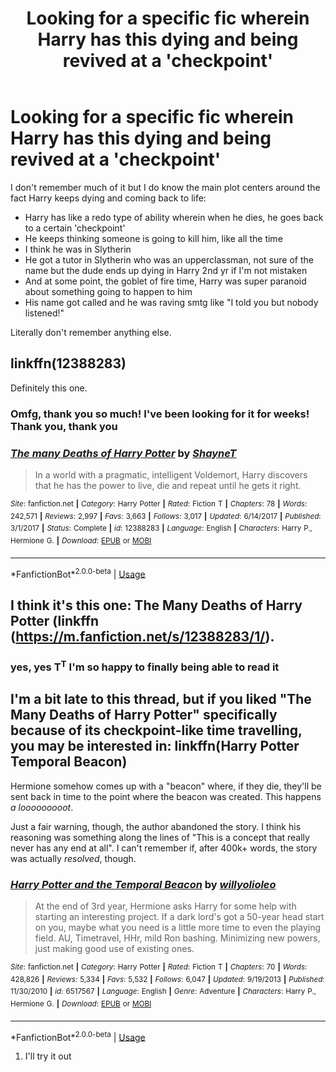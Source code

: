 #+TITLE: Looking for a specific fic wherein Harry has this dying and being revived at a 'checkpoint'

* Looking for a specific fic wherein Harry has this dying and being revived at a 'checkpoint'
:PROPERTIES:
:Author: Redb4Black
:Score: 4
:DateUnix: 1526980327.0
:DateShort: 2018-May-22
:FlairText: Fic Search
:END:
I don't remember much of it but I do know the main plot centers around the fact Harry keeps dying and coming back to life:

- Harry has like a redo type of ability wherein when he dies, he goes back to a certain 'checkpoint'
- He keeps thinking someone is going to kill him, like all the time
- I think he was in Slytherin
- He got a tutor in Slytherin who was an upperclassman, not sure of the name but the dude ends up dying in Harry 2nd yr if I'm not mistaken
- And at some point, the goblet of fire time, Harry was super paranoid about something going to happen to him
- His name got called and he was raving smtg like "I told you but nobody listened!"

Literally don't remember anything else.


** linkffn(12388283)

Definitely this one.
:PROPERTIES:
:Author: eclecticalism
:Score: 6
:DateUnix: 1526980897.0
:DateShort: 2018-May-22
:END:

*** Omfg, thank you so much! I've been looking for it for weeks! Thank you, thank you
:PROPERTIES:
:Author: Redb4Black
:Score: 3
:DateUnix: 1526980998.0
:DateShort: 2018-May-22
:END:


*** [[https://www.fanfiction.net/s/12388283/1/][*/The many Deaths of Harry Potter/*]] by [[https://www.fanfiction.net/u/1541014/ShayneT][/ShayneT/]]

#+begin_quote
  In a world with a pragmatic, intelligent Voldemort, Harry discovers that he has the power to live, die and repeat until he gets it right.
#+end_quote

^{/Site/:} ^{fanfiction.net} ^{*|*} ^{/Category/:} ^{Harry} ^{Potter} ^{*|*} ^{/Rated/:} ^{Fiction} ^{T} ^{*|*} ^{/Chapters/:} ^{78} ^{*|*} ^{/Words/:} ^{242,571} ^{*|*} ^{/Reviews/:} ^{2,997} ^{*|*} ^{/Favs/:} ^{3,663} ^{*|*} ^{/Follows/:} ^{3,017} ^{*|*} ^{/Updated/:} ^{6/14/2017} ^{*|*} ^{/Published/:} ^{3/1/2017} ^{*|*} ^{/Status/:} ^{Complete} ^{*|*} ^{/id/:} ^{12388283} ^{*|*} ^{/Language/:} ^{English} ^{*|*} ^{/Characters/:} ^{Harry} ^{P.,} ^{Hermione} ^{G.} ^{*|*} ^{/Download/:} ^{[[http://www.ff2ebook.com/old/ffn-bot/index.php?id=12388283&source=ff&filetype=epub][EPUB]]} ^{or} ^{[[http://www.ff2ebook.com/old/ffn-bot/index.php?id=12388283&source=ff&filetype=mobi][MOBI]]}

--------------

*FanfictionBot*^{2.0.0-beta} | [[https://github.com/tusing/reddit-ffn-bot/wiki/Usage][Usage]]
:PROPERTIES:
:Author: FanfictionBot
:Score: 1
:DateUnix: 1526980906.0
:DateShort: 2018-May-22
:END:


** I think it's this one: The Many Deaths of Harry Potter (linkffn ([[https://m.fanfiction.net/s/12388283/1/]]).
:PROPERTIES:
:Author: Little-Pink-Clouds
:Score: 2
:DateUnix: 1526980976.0
:DateShort: 2018-May-22
:END:

*** yes, yes T^{T} I'm so happy to finally being able to read it
:PROPERTIES:
:Author: Redb4Black
:Score: 1
:DateUnix: 1526981148.0
:DateShort: 2018-May-22
:END:


** I'm a bit late to this thread, but if you liked "The Many Deaths of Harry Potter" specifically because of its checkpoint-like time travelling, you may be interested in: linkffn(Harry Potter Temporal Beacon)

Hermione somehow comes up with a "beacon" where, if they die, they'll be sent back in time to the point where the beacon was created. This happens /a looooooooot/.

Just a fair warning, though, the author abandoned the story. I think his reasoning was something along the lines of "This is a concept that really never has any end at all". I can't remember if, after 400k+ words, the story was actually /resolved/, though.
:PROPERTIES:
:Author: FerusGrim
:Score: 1
:DateUnix: 1527147971.0
:DateShort: 2018-May-24
:END:

*** [[https://www.fanfiction.net/s/6517567/1/][*/Harry Potter and the Temporal Beacon/*]] by [[https://www.fanfiction.net/u/2620084/willyolioleo][/willyolioleo/]]

#+begin_quote
  At the end of 3rd year, Hermione asks Harry for some help with starting an interesting project. If a dark lord's got a 50-year head start on you, maybe what you need is a little more time to even the playing field. AU, Timetravel, HHr, mild Ron bashing. Minimizing new powers, just making good use of existing ones.
#+end_quote

^{/Site/:} ^{fanfiction.net} ^{*|*} ^{/Category/:} ^{Harry} ^{Potter} ^{*|*} ^{/Rated/:} ^{Fiction} ^{T} ^{*|*} ^{/Chapters/:} ^{70} ^{*|*} ^{/Words/:} ^{428,826} ^{*|*} ^{/Reviews/:} ^{5,334} ^{*|*} ^{/Favs/:} ^{5,532} ^{*|*} ^{/Follows/:} ^{6,047} ^{*|*} ^{/Updated/:} ^{9/19/2013} ^{*|*} ^{/Published/:} ^{11/30/2010} ^{*|*} ^{/id/:} ^{6517567} ^{*|*} ^{/Language/:} ^{English} ^{*|*} ^{/Genre/:} ^{Adventure} ^{*|*} ^{/Characters/:} ^{Harry} ^{P.,} ^{Hermione} ^{G.} ^{*|*} ^{/Download/:} ^{[[http://www.ff2ebook.com/old/ffn-bot/index.php?id=6517567&source=ff&filetype=epub][EPUB]]} ^{or} ^{[[http://www.ff2ebook.com/old/ffn-bot/index.php?id=6517567&source=ff&filetype=mobi][MOBI]]}

--------------

*FanfictionBot*^{2.0.0-beta} | [[https://github.com/tusing/reddit-ffn-bot/wiki/Usage][Usage]]
:PROPERTIES:
:Author: FanfictionBot
:Score: 1
:DateUnix: 1527147987.0
:DateShort: 2018-May-24
:END:

**** I'll try it out
:PROPERTIES:
:Author: Redb4Black
:Score: 1
:DateUnix: 1527236593.0
:DateShort: 2018-May-25
:END:
